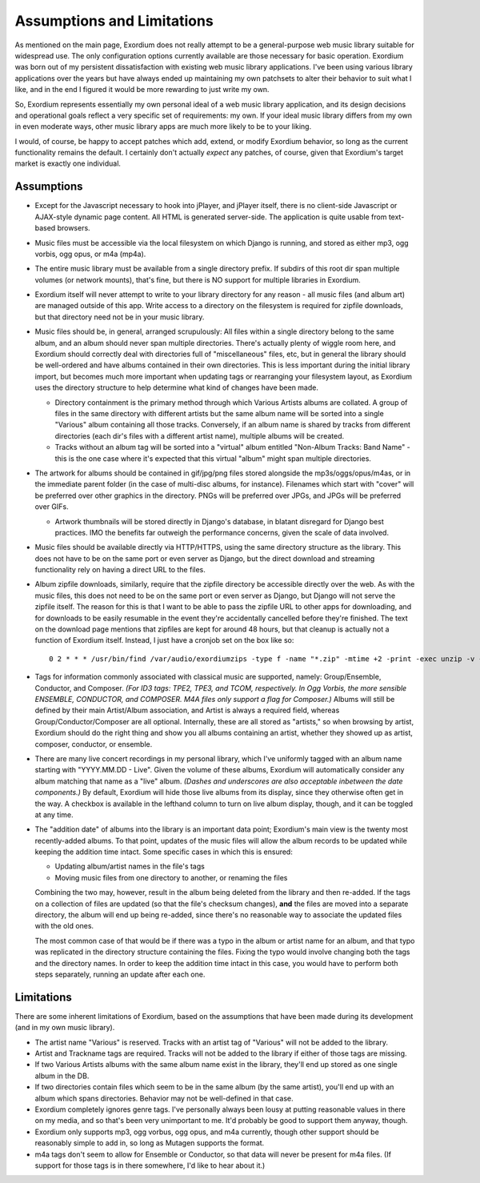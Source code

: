 .. Assumptions / Limitations

Assumptions and Limitations
===========================

As mentioned on the main page, Exordium does not really attempt to be
a general-purpose web music library suitable for widespread use.  The
only configuration options currently available are those necessary for
basic operation.  Exordium was born out of my persistent
dissatisfaction with existing web music library applications.  I've
been using various library applications over the years but have always
ended up maintaining my own patchsets to alter their behavior to suit
what I like, and in the end I figured it would be more rewarding to
just write my own.

So, Exordium represents essentially my own personal ideal of a web
music library application, and its design decisions and operational
goals reflect a very specific set of requirements: my own.  If your
ideal music library differs from my own in even moderate ways, other
music library apps are much more likely to be to your liking.

I would, of course, be happy to accept patches which add, extend, or
modify Exordium behavior, so long as the current functionality remains
the default.  I certainly don't actually *expect* any patches, of course,
given that Exordium's target market is exactly one individual.

Assumptions
-----------

- Except for the Javascript necessary to hook into jPlayer, and jPlayer
  itself, there is no client-side Javascript or AJAX-style dynamic page
  content.  All HTML is generated server-side.  The application is
  quite usable from text-based browsers.

- Music files must be accessible via the local filesystem on which Django
  is running, and stored as either mp3, ogg vorbis, ogg opus, or m4a (mp4a).

- The entire music library must be available from a single directory
  prefix.  If subdirs of this root dir span multiple volumes (or network
  mounts), that's fine, but there is NO support for multiple libraries in
  Exordium.

- Exordium itself will never attempt to write to your library directory for
  any reason - all music files (and album art) are managed outside of
  this app.  Write access to a directory on the filesystem is required
  for zipfile downloads, but that directory need not be in your music
  library.

- Music files should be, in general, arranged scrupulously: All files
  within a single directory belong to the same album, and an album should
  never span multiple directories.  There's actually plenty of wiggle room
  here, and Exordium should correctly deal with directories full of
  "miscellaneous" files, etc, but in general the library should be
  well-ordered and have albums contained in their own directories.  This
  is less important during the initial library import, but becomes much
  more important when updating tags or rearranging your filesystem layout,
  as Exordium uses the directory structure to help determine what kind of
  changes have been made.

  - Directory containment is the primary method through which Various Artists
    albums are collated.  A group of files in the same directory with different
    artists but the same album name will be sorted into a single "Various"
    album containing all those tracks.  Conversely, if an album name is shared
    by tracks from different directories (each dir's files with a different
    artist name), multiple albums will be created.

  - Tracks without an album tag will be sorted into a "virtual" album entitled
    "Non-Album Tracks: Band Name" - this is the one case where it's expected that
    this virtual "album" might span multiple directories.
 
- The artwork for albums should be contained in gif/jpg/png files stored
  alongside the mp3s/oggs/opus/m4as, or in the immediate parent folder (in the case
  of multi-disc albums, for instance).  Filenames which start with "cover"
  will be preferred over other graphics in the directory.  PNGs will be
  preferred over JPGs, and JPGs will be preferred over GIFs.

  - Artwork thumbnails will be stored directly in Django's database, in
    blatant disregard for Django best practices.  IMO the benefits far
    outweigh the performance concerns, given the scale of data involved.

- Music files should be available directly via HTTP/HTTPS, using the same
  directory structure as the library.  This does not have to be on the same
  port or even server as Django, but the direct download and streaming
  functionality rely on having a direct URL to the files.

- Album zipfile downloads, similarly, require that the zipfile directory be
  accessible directly over the web.  As with the music files, this does not
  need to be on the same port or even server as Django, but Django will not
  serve the zipfile itself.  The reason for this is that I want to be able
  to pass the zipfile URL to other apps for downloading, and for downloads
  to be easily resumable in the event they're accidentally cancelled before
  they're finished.  The text on the download page mentions that zipfiles
  are kept for around 48 hours, but that cleanup is actually not a function
  of Exordium itself.  Instead, I just have a cronjob set on the box like so::

    0 2 * * * /usr/bin/find /var/audio/exordiumzips -type f -name "*.zip" -mtime +2 -print -exec unzip -v {} \; -exec rm {} \;

- Tags for information commonly associated with classical music are
  supported, namely: Group/Ensemble, Conductor, and Composer.  *(For ID3
  tags: TPE2, TPE3, and TCOM, respectively.  In Ogg Vorbis, the more
  sensible ENSEMBLE, CONDUCTOR, and COMPOSER.  M4A files only support
  a flag for Composer.)*  Albums will still be
  defined by their main Artist/Album association, and Artist is
  always a required field, whereas Group/Conductor/Composer are all
  optional.  Internally, these are all stored as "artists," so when
  browsing by artist, Exordium should do the right thing and show you
  all albums containing an artist, whether they showed up as artist,
  composer, conductor, or ensemble.

- There are many live concert recordings in my personal library, which I've
  uniformly tagged with an album name starting with "YYYY.MM.DD - Live".
  Given the volume of these albums, Exordium will automatically consider any
  album matching that name as a "live" album.  *(Dashes and underscores are
  also acceptable inbetween the date components.)*  By default, Exordium
  will hide those live albums from its display, since they otherwise often
  get in the way.  A checkbox is available in the lefthand column to turn
  on live album display, though, and it can be toggled at any time.

- The "addition date" of albums into the library is an important data point;
  Exordium's main view is the twenty most recently-added albums.  To that
  point, updates of the music files will allow the album records to be
  updated while keeping the addition time intact.  Some specific cases in
  which this is ensured:

  - Updating album/artist names in the file's tags
  - Moving music files from one directory to another, or renaming the files

  Combining the two may, however, result in the album being deleted from
  the library and then re-added.  If the tags on a collection of files are
  updated (so that the file's checksum changes), **and** the files are
  moved into a separate directory, the album will end up being re-added,
  since there's no reasonable way to associate the updated files with the
  old ones.

  The most common case of that would be if there was a typo in the album
  or artist name for an album, and that typo was replicated in the directory
  structure containing the files.  Fixing the typo would involve changing
  both the tags and the directory names.  In order to keep the addition time
  intact in this case, you would have to perform both steps separately, running
  an update after each one.

Limitations
-----------

There are some inherent limitations of Exordium, based on the assumptions
that have been made during its development (and in my own music library).

- The artist name "Various" is reserved.  Tracks with an artist tag of
  "Various" will not be added to the library.

- Artist and Trackname tags are required.  Tracks will not be added to
  the library if either of those tags are missing.

- If two Various Artists albums with the same album name exist in the
  library, they'll end up stored as one single album in the DB.

- If two directories contain files which seem to be in the same album (by
  the same artist), you'll end up with an album which spans directories.
  Behavior may not be well-defined in that case.

- Exordium completely ignores genre tags.  I've personally always been
  lousy at putting reasonable values in there on my media, and so that's
  been very unimportant to me.  It'd probably be good to support them
  anyway, though.

- Exordium only supports mp3, ogg vorbus, ogg opus, and m4a currently,
  though other support should be reasonably simple to add in, so long as
  Mutagen supports the format.

- m4a tags don't seem to allow for Ensemble or Conductor, so that data
  will never be present for m4a files.  (If support for those tags is
  in there somewhere, I'd like to hear about it.)
